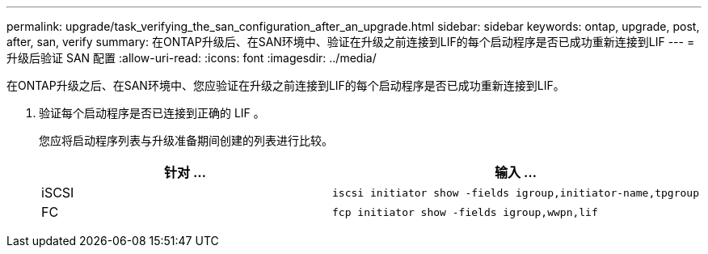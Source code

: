 ---
permalink: upgrade/task_verifying_the_san_configuration_after_an_upgrade.html 
sidebar: sidebar 
keywords: ontap, upgrade, post, after, san, verify 
summary: 在ONTAP升级后、在SAN环境中、验证在升级之前连接到LIF的每个启动程序是否已成功重新连接到LIF 
---
= 升级后验证 SAN 配置
:allow-uri-read: 
:icons: font
:imagesdir: ../media/


[role="lead"]
在ONTAP升级之后、在SAN环境中、您应验证在升级之前连接到LIF的每个启动程序是否已成功重新连接到LIF。

. 验证每个启动程序是否已连接到正确的 LIF 。
+
您应将启动程序列表与升级准备期间创建的列表进行比较。

+
[cols="2*"]
|===
| 针对 ... | 输入 ... 


 a| 
iSCSI
 a| 
[source, cli]
----
iscsi initiator show -fields igroup,initiator-name,tpgroup
----


 a| 
FC
 a| 
[source, cli]
----
fcp initiator show -fields igroup,wwpn,lif
----
|===

